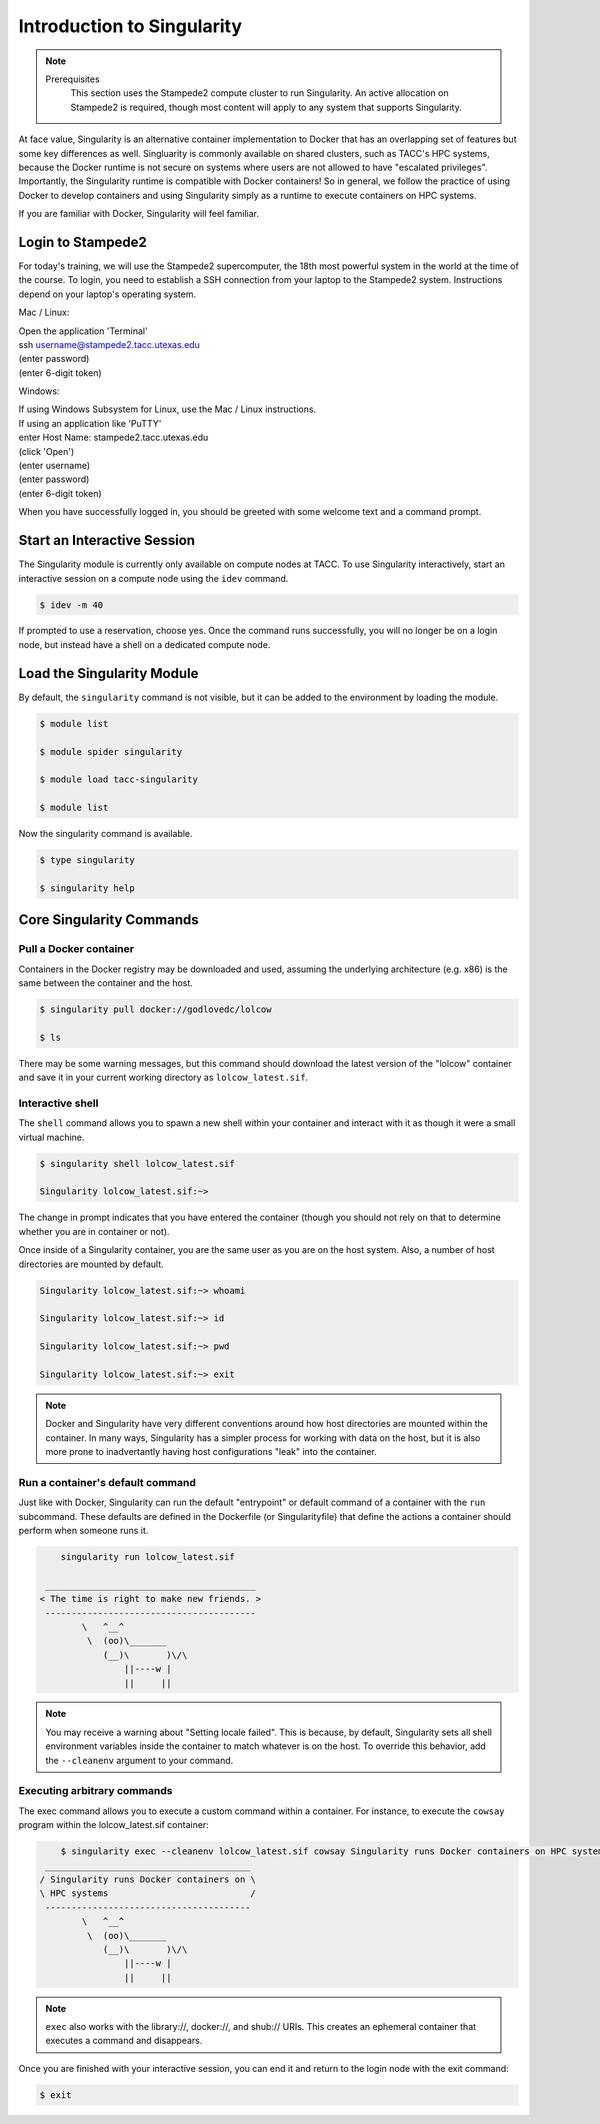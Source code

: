 ******************************
Introduction to Singularity
******************************

.. Note::

    Prerequisites
	This section uses the Stampede2 compute cluster to run Singularity. An active allocation on Stampede2 is required, though most content will apply to any system that supports Singularity.

At face value, Singularity is an alternative container implementation to Docker that has an overlapping set of features but some key differences as well.  Singluarity is commonly available on shared clusters, such as TACC's HPC systems, because the Docker runtime is not secure on systems where users are not allowed to have "escalated privileges".  Importantly, the Singularity runtime is compatible with Docker containers!  So in general, we follow the practice of using Docker to develop containers and using Singularity simply as a runtime to execute containers on HPC systems.

If you are familiar with Docker, Singularity will feel familiar.


Login to Stampede2
======================

For today's training, we will use the Stampede2 supercomputer, the 18th most powerful system in the world at the time of the course.  To login, you need to establish a SSH connection from your laptop to the Stampede2 system.  Instructions depend on your laptop's operating system.

Mac / Linux:

| Open the application 'Terminal'
| ssh username@stampede2.tacc.utexas.edu
| (enter password)
| (enter 6-digit token)


Windows:

| If using Windows Subsystem for Linux, use the Mac / Linux instructions.
| If using an application like 'PuTTY'
| enter Host Name: stampede2.tacc.utexas.edu
| (click 'Open')
| (enter username)
| (enter password)
| (enter 6-digit token)


When you have successfully logged in, you should be greeted with some welcome text and a command prompt.


Start an Interactive Session
================================

The Singularity module is currently only available on compute nodes at TACC. To use Singularity interactively, start an interactive session on a compute node using the ``idev`` command.

.. code-block:: bash

	$ idev -m 40

If prompted to use a reservation, choose yes.  Once the command runs successfully, you will no longer be on a login node, but instead have a shell on a dedicated compute node.


Load the Singularity Module
===============================

By default, the ``singularity`` command is not visible, but it can be added to the environment by loading the module.

.. code-block:: bash

	$ module list

	$ module spider singularity

	$ module load tacc-singularity

	$ module list

Now the singularity command is available.

.. code-block:: bash

	$ type singularity

	$ singularity help


Core Singularity Commands
=============================


Pull a Docker container
-----------------------

Containers in the Docker registry may be downloaded and used, assuming the underlying architecture (e.g. x86) is the same between the container and the host.

.. code-block:: bash

	$ singularity pull docker://godlovedc/lolcow

	$ ls

There may be some warning messages, but this command should download the latest version of the "lolcow" container and save it in your current working directory as ``lolcow_latest.sif``.


Interactive shell
-----------------

The ``shell`` command allows you to spawn a new shell within your container and interact with it as though it were a small virtual machine.

.. code-block:: bash

	$ singularity shell lolcow_latest.sif 

	Singularity lolcow_latest.sif:~>

The change in prompt indicates that you have entered the container (though you should not rely on that to determine whether you are in container or not).

Once inside of a Singularity container, you are the same user as you are on the host system.  Also, a number of host directories are mounted by default.

.. code-block:: bash

	Singularity lolcow_latest.sif:~> whoami

	Singularity lolcow_latest.sif:~> id

	Singularity lolcow_latest.sif:~> pwd

	Singularity lolcow_latest.sif:~> exit


.. Note::

	Docker and Singularity have very different conventions around how host directories are mounted within the container. In many ways, Singularity has a simpler process for working with data on the host, but it is also more prone to inadvertantly having host configurations "leak" into the container.


Run a container's default command
-------------------------------------

Just like with Docker, Singularity can run the default "entrypoint" or default command of a container with the ``run`` subcommand.  These defaults are defined in the Dockerfile (or Singularityfile) that define the actions a container should perform when someone runs it.

.. code-block:: bash

	singularity run lolcow_latest.sif 
    
     ________________________________________
    < The time is right to make new friends. >
     ----------------------------------------
            \   ^__^
             \  (oo)\_______
                (__)\       )\/\
                    ||----w |
                    ||     ||


.. Note::

    You may receive a warning about "Setting locale failed".  This is because, by default, Singularity sets all shell environment variables inside the container to match whatever is on the host.  To override this behavior, add the ``--cleanenv`` argument to your command.


Executing arbitrary commands
----------------------------

The exec command allows you to execute a custom command within a container. For instance, to execute the ``cowsay`` program within the lolcow_latest.sif container:

.. code-block:: bash

	$ singularity exec --cleanenv lolcow_latest.sif cowsay Singularity runs Docker containers on HPC systems
     _______________________________________
    / Singularity runs Docker containers on \
    \ HPC systems                           /
     ---------------------------------------
            \   ^__^
             \  (oo)\_______
                (__)\       )\/\
                    ||----w |
                    ||     ||

.. Note::

	``exec`` also works with the library://, docker://, and shub:// URIs. This creates an ephemeral container that executes a command and disappears.

Once you are finished with your interactive session, you can end it and return to the login node with the exit command:

.. code-block:: bash

	$ exit
